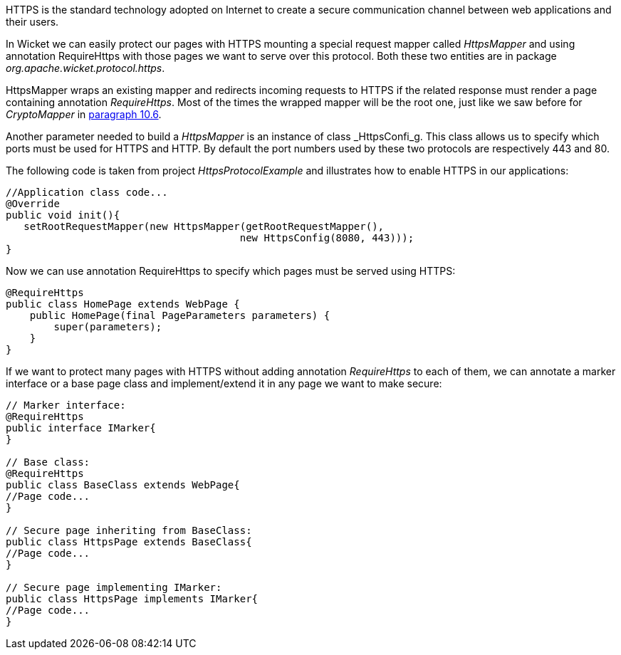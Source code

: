 


HTTPS is the standard technology adopted on Internet to create a secure communication channel between web applications and their users.

In Wicket we can easily protect our pages with HTTPS mounting a special request mapper called _HttpsMapper_ and using annotation RequireHttps with those pages we want to serve over this protocol. Both these two entities are in package _org.apache.wicket.protocol.https_.

HttpsMapper wraps an existing mapper and redirects incoming requests to HTTPS if the related response must render a page containing annotation _RequireHttps_. Most of the times the wrapped mapper will be the root one, just like we saw before for _CryptoMapper_ in <<urls.adoc#_generating_structured_and_clear_urls,paragraph 10.6>>.

Another parameter needed to build a _HttpsMapper_ is an instance of class _HttpsConfi_g. This class allows us to specify which ports must be used for HTTPS and HTTP. By default the port numbers used by these two protocols are respectively 443 and 80.

The following code is taken from project _HttpsProtocolExample_ and illustrates how to enable HTTPS  in our applications:

[source,java]
----
//Application class code...
@Override
public void init(){   
   setRootRequestMapper(new HttpsMapper(getRootRequestMapper(), 
                                       new HttpsConfig(8080, 443))); 
}
----

Now we can use annotation RequireHttps to specify which pages must be served using HTTPS:

[source,java]
----
@RequireHttps
public class HomePage extends WebPage {
    public HomePage(final PageParameters parameters) {
    	super(parameters);	
    }
}
----

If we want to protect many pages with HTTPS without adding annotation _RequireHttps_ to each of them, we can annotate a marker interface or a base page class and implement/extend it in any page we want to make secure:

[source,java]
----
// Marker interface:
@RequireHttps
public interface IMarker{
}

// Base class:
@RequireHttps
public class BaseClass extends WebPage{
//Page code...
}

// Secure page inheriting from BaseClass:
public class HttpsPage extends BaseClass{
//Page code...
}

// Secure page implementing IMarker:
public class HttpsPage implements IMarker{
//Page code...
}
----

